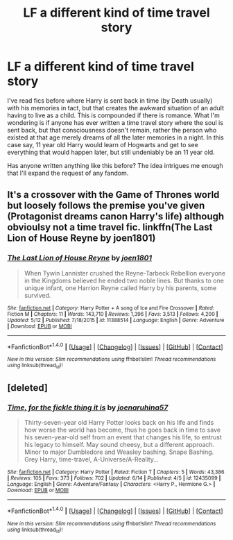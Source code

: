 #+TITLE: LF a different kind of time travel story

* LF a different kind of time travel story
:PROPERTIES:
:Author: Leahsyn
:Score: 5
:DateUnix: 1500229255.0
:DateShort: 2017-Jul-16
:FlairText: Request
:END:
I've read fics before where Harry is sent back in time (by Death usually) with his memories in tact, but that creates the awkward situation of an adult having to live as a child. This is compounded if there is romance. What I'm wondering is if anyone has ever written a time travel story where the soul is sent back, but that consciousness doesn't remain, rather the person who existed at that age merely dreams of all the later memories in a night. In this case say, 11 year old Harry would learn of Hogwarts and get to see everything that would happen later, but still undeniably be an 11 year old.

Has anyone written anything like this before? The idea intrigues me enough that I'll expand the request of any fandom.


** It's a crossover with the Game of Thrones world but loosely follows the premise you've given (Protagonist dreams canon Harry's life) although obvioulsy not a time travel fic. linkffn(The Last Lion of House Reyne by joen1801)
:PROPERTIES:
:Author: SenseiKentai
:Score: 4
:DateUnix: 1500234099.0
:DateShort: 2017-Jul-17
:END:

*** [[http://www.fanfiction.net/s/11388514/1/][*/The Last Lion of House Reyne/*]] by [[https://www.fanfiction.net/u/6132825/joen1801][/joen1801/]]

#+begin_quote
  When Tywin Lannister crushed the Reyne-Tarbeck Rebellion everyone in the Kingdoms believed he ended two noble lines. But thanks to one unique infant, one Harrion Reyne called Harry by his parents, some survived.
#+end_quote

^{/Site/: [[http://www.fanfiction.net/][fanfiction.net]] *|* /Category/: Harry Potter + A song of Ice and Fire Crossover *|* /Rated/: Fiction M *|* /Chapters/: 11 *|* /Words/: 143,710 *|* /Reviews/: 1,396 *|* /Favs/: 3,513 *|* /Follows/: 4,200 *|* /Updated/: 5/12 *|* /Published/: 7/18/2015 *|* /id/: 11388514 *|* /Language/: English *|* /Genre/: Adventure *|* /Download/: [[http://www.ff2ebook.com/old/ffn-bot/index.php?id=11388514&source=ff&filetype=epub][EPUB]] or [[http://www.ff2ebook.com/old/ffn-bot/index.php?id=11388514&source=ff&filetype=mobi][MOBI]]}

--------------

*FanfictionBot*^{1.4.0} *|* [[[https://github.com/tusing/reddit-ffn-bot/wiki/Usage][Usage]]] | [[[https://github.com/tusing/reddit-ffn-bot/wiki/Changelog][Changelog]]] | [[[https://github.com/tusing/reddit-ffn-bot/issues/][Issues]]] | [[[https://github.com/tusing/reddit-ffn-bot/][GitHub]]] | [[[https://www.reddit.com/message/compose?to=tusing][Contact]]]

^{/New in this version: Slim recommendations using/ ffnbot!slim! /Thread recommendations using/ linksub(thread_id)!}
:PROPERTIES:
:Author: FanfictionBot
:Score: 1
:DateUnix: 1500234133.0
:DateShort: 2017-Jul-17
:END:


** [deleted]
:PROPERTIES:
:Score: 1
:DateUnix: 1500234271.0
:DateShort: 2017-Jul-17
:END:

*** [[http://www.fanfiction.net/s/12435099/1/][*/Time, for the fickle thing it is/*]] by [[https://www.fanfiction.net/u/7100169/joenaruhina57][/joenaruhina57/]]

#+begin_quote
  Thirty-seven-year old Harry Potter looks back on his life and finds how worse the world has become, thus he goes back in time to save his seven-year-old self from an event that changes his life, to entrust his legacy to himself. May sound cheesy, but a different approach. Minor to major Dumbledore and Weasley bashing. Snape Bashing. Grey Harry, time-travel, A-Universe/A-Reality...
#+end_quote

^{/Site/: [[http://www.fanfiction.net/][fanfiction.net]] *|* /Category/: Harry Potter *|* /Rated/: Fiction T *|* /Chapters/: 5 *|* /Words/: 43,386 *|* /Reviews/: 105 *|* /Favs/: 373 *|* /Follows/: 702 *|* /Updated/: 6/14 *|* /Published/: 4/5 *|* /id/: 12435099 *|* /Language/: English *|* /Genre/: Adventure/Fantasy *|* /Characters/: <Harry P., Hermione G.> *|* /Download/: [[http://www.ff2ebook.com/old/ffn-bot/index.php?id=12435099&source=ff&filetype=epub][EPUB]] or [[http://www.ff2ebook.com/old/ffn-bot/index.php?id=12435099&source=ff&filetype=mobi][MOBI]]}

--------------

*FanfictionBot*^{1.4.0} *|* [[[https://github.com/tusing/reddit-ffn-bot/wiki/Usage][Usage]]] | [[[https://github.com/tusing/reddit-ffn-bot/wiki/Changelog][Changelog]]] | [[[https://github.com/tusing/reddit-ffn-bot/issues/][Issues]]] | [[[https://github.com/tusing/reddit-ffn-bot/][GitHub]]] | [[[https://www.reddit.com/message/compose?to=tusing][Contact]]]

^{/New in this version: Slim recommendations using/ ffnbot!slim! /Thread recommendations using/ linksub(thread_id)!}
:PROPERTIES:
:Author: FanfictionBot
:Score: 1
:DateUnix: 1500234281.0
:DateShort: 2017-Jul-17
:END:
